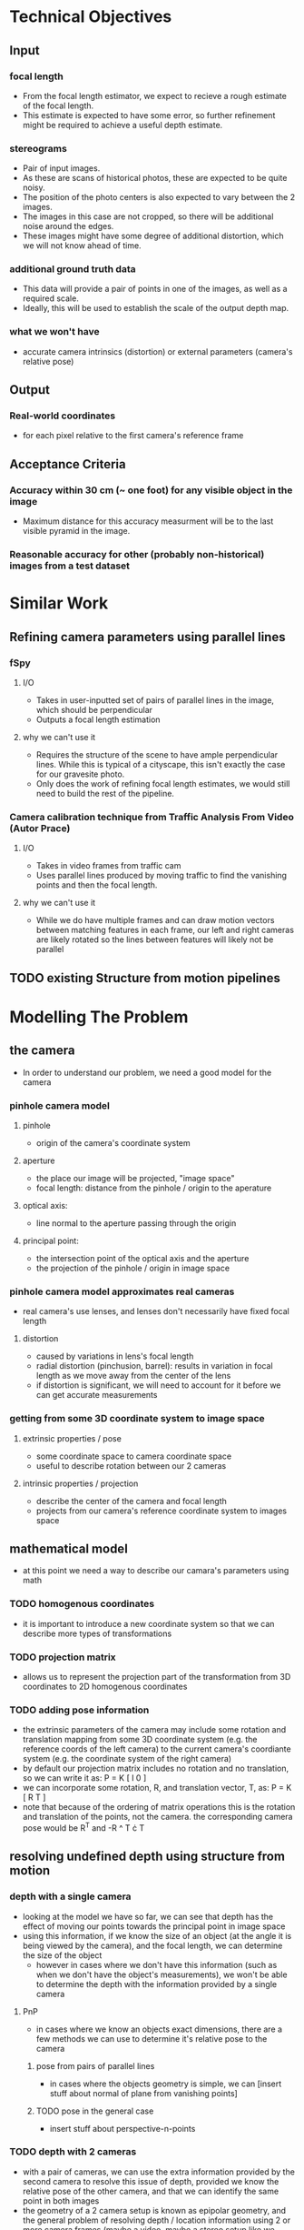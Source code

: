 * Technical Objectives
** Input
*** focal length
    - From the focal length estimator, we expect to recieve a rough estimate of the focal length.
    - This estimate is expected to have some error, so further refinement might be required to achieve a useful depth estimate.
*** stereograms
    - Pair of input images.
    - As these are scans of historical photos, these are expected to be quite noisy.
    - The position of the photo centers is also expected to vary between the 2 images.
    - The images in this case are not cropped, so there will be additional noise around the edges.
    - These images might have some degree of additional distortion, which we will not know ahead of time.
*** additional ground truth data
    - This data will provide a pair of points in one of the images, as well as a required scale.
    - Ideally, this will be used to establish the scale of the output depth map.
*** what we won't have
    - accurate camera intrinsics (distortion) or external parameters (camera's relative pose)
      
** Output
*** Real-world coordinates
    - for each pixel relative to the first camera's reference frame

** Acceptance Criteria
*** Accuracy within 30 cm (~ one foot) for any visible object in the image
    - Maximum distance for this accuracy measurment will be to the last visible pyramid in the image.
*** Reasonable accuracy for other (probably non-historical) images from a test dataset

* Similar Work
** Refining camera parameters using parallel lines
*** fSpy
**** I/O
     - Takes in user-inputted set of pairs of parallel lines in the image, which should be perpendicular
     - Outputs a focal length estimation
**** why we can't use it
     - Requires the structure of the scene to have ample perpendicular lines. While this is typical of a cityscape, this isn't exactly the case for our gravesite photo.
     - Only does the work of refining focal length estimates, we would still need to build the rest of the pipeline.
*** Camera calibration technique from Traffic Analysis From Video (Autor Prace)
**** I/O
     - Takes in video frames from traffic cam
     - Uses parallel lines produced by moving traffic to find the vanishing points and then the focal length.
**** why we can't use it
     - While we do have multiple frames and can draw motion vectors between matching features in each frame, our left and right cameras are likely rotated so the lines between features will likely not be parallel

** TODO existing Structure from motion pipelines

* Modelling The Problem
** the camera
   - In order to understand our problem, we need a good model for the camera
*** pinhole camera model
**** pinhole
     - origin of the camera's coordinate system
**** aperture
     - the place our image will be projected, "image space"
     - focal length: distance from the pinhole / origin to the aperature
**** optical axis:
     - line normal to the aperture passing through the origin
**** principal point:
     - the intersection point of the optical axis and the aperture
     - the projection of the pinhole / origin in image space
*** pinhole camera model approximates real cameras
    - real camera's use lenses, and lenses don't necessarily have fixed focal length
**** distortion
     - caused by variations in lens's focal length
     - radial distortion (pinchusion, barrel): results in variation in focal length as we move away from the center of the lens
     - if distortion is significant, we will need to account for it before we can get accurate measurements
*** getting from some 3D coordinate system to image space
**** extrinsic properties / pose
     - some coordinate space to camera coordinate space
     - useful to describe rotation between our 2 cameras
**** intrinsic properties / projection
     - describe the center of the camera and focal length
     - projects from our camera's reference coordinate system to images space

** mathematical model
   - at this point we need a way to describe our camara's parameters using math
*** TODO homogenous coordinates
    - it is important to introduce a new coordinate system so that we can describe more types of transformations
*** TODO projection matrix 
    - allows us to represent the projection part of the transformation from 3D coordinates to 2D homogenous coordinates
*** TODO adding pose information
    - the extrinsic parameters of the camera may include some rotation and translation mapping from some 3D coordinate system (e.g. the reference coords of the left camera) to the current camera's coordiante system (e.g. the coordinate system of the right camera)
    - by default our projection matrix includes no rotation and no translation, so we can write it as: P = K [ I 0 ]
    - we can incorporate some rotation, R, and translation vector, T, as: P = K [ R T ]
    - note that because of the ordering of matrix operations this is the rotation and translation of the points, not the camera. the corresponding camera pose would be R^T and -R ^ T \cdot T
   
** resolving undefined depth using structure from motion
*** depth with a single camera
  - looking at the model we have so far, we can see that depth has the effect of moving our points towards the principal point in image space
  - using this information, if we know the size of an object (at the angle it is being viewed by the camera), and the focal length, we can determine the size of the object
    - however in cases where we don't have this information (such as when we don't have the object's measurements), we won't be able to determine the depth with the information provided by a single camera
**** PnP
    - in cases where we know an objects exact dimensions, there are a few methods we can use to determine it's relative pose to the camera
***** pose from pairs of parallel lines
      - in cases where the objects geometry is simple, we can [insert stuff about normal of plane from vanishing points]
***** TODO pose in the general case
      - insert stuff about perspective-n-points
      
*** TODO depth with 2 cameras
    - with a pair of cameras, we can use the extra information provided by the second camera to resolve this issue of depth, provided we know the relative pose of the other camera, and that we can identify the same point in both images
    - the geometry of a 2 camera setup is known as epipolar geometry, and the general problem of resolving depth / location information using 2 or more camera frames (maybe a video, maybe a stereo setup like we have) is known as structure from motion
  
** how existing tools use this math to build their pipelines

* Our Pipeline

* Testing

* Conclusions
** review our design
** why we will meet our AC
*** our pipeline accounts for possible error in our input sources
*** our tests allow us to tune our hyperparameters

* Sources
   

